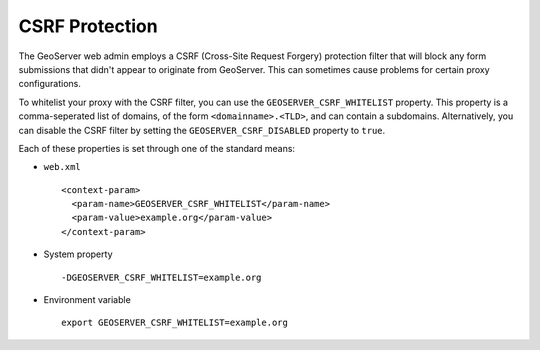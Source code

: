 .. _security_webadmin_csrf:

CSRF Protection
===============

The GeoServer web admin employs a CSRF (Cross-Site Request Forgery) protection filter that will block any form submissions that didn't appear to originate from GeoServer. This can sometimes cause problems for certain proxy configurations.

To whitelist your proxy with the CSRF filter, you can use the ``GEOSERVER_CSRF_WHITELIST`` property. This property is a comma-seperated list of domains, of the form ``<domainname>.<TLD>``, and can contain a subdomains.
Alternatively, you can disable the CSRF filter by setting the ``GEOSERVER_CSRF_DISABLED`` property to ``true``.

Each of these properties is set through one of the standard means:

* ``web.xml`` ::

    <context-param>
      <param-name>GEOSERVER_CSRF_WHITELIST</param-name>
      <param-value>example.org</param-value>
    </context-param>
  
* System property ::

    -DGEOSERVER_CSRF_WHITELIST=example.org

* Environment variable ::

    export GEOSERVER_CSRF_WHITELIST=example.org